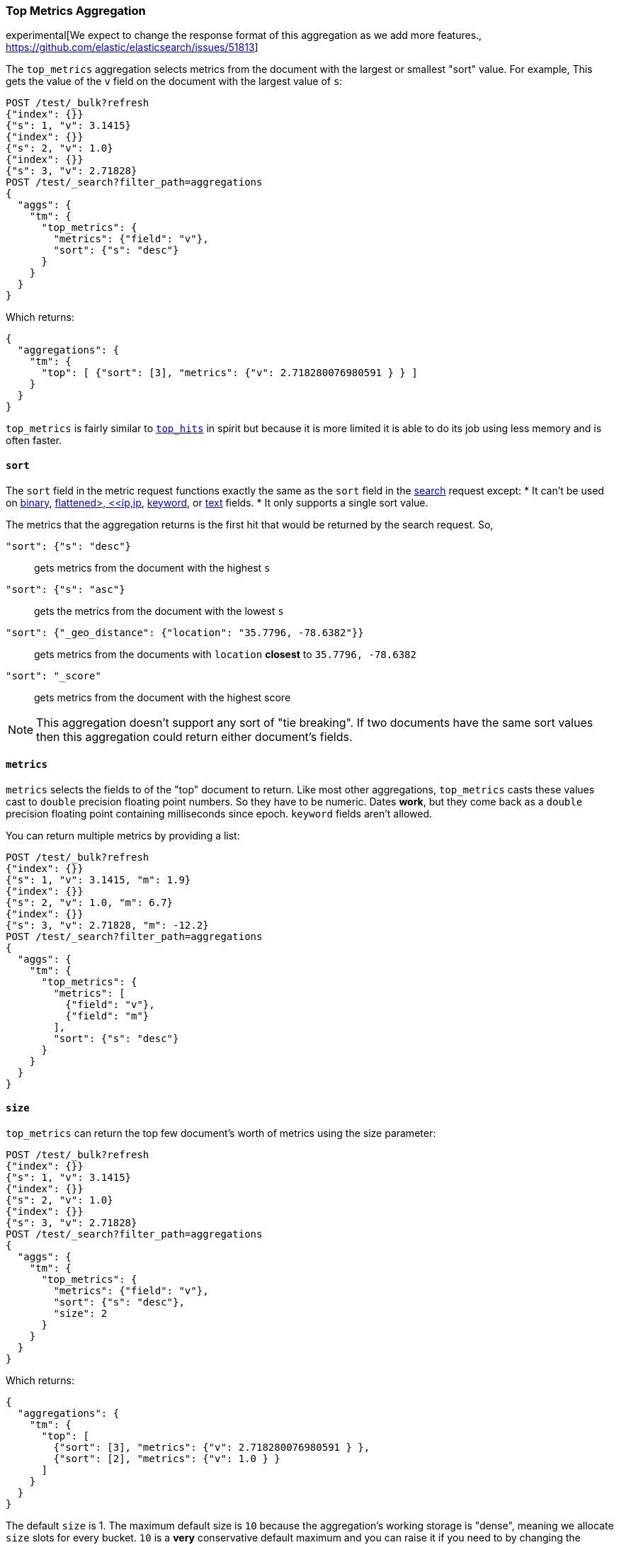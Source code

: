 [role="xpack"]
[testenv="basic"]
[[search-aggregations-metrics-top-metrics]]
=== Top Metrics Aggregation

experimental[We expect to change the response format of this aggregation as we add more features., https://github.com/elastic/elasticsearch/issues/51813]

The `top_metrics` aggregation selects metrics from the document with the largest or smallest "sort"
value. For example, This gets the value of the `v` field on the document with the largest value of `s`:

[source,console,id=search-aggregations-metrics-top-metrics-simple]
----
POST /test/_bulk?refresh
{"index": {}}
{"s": 1, "v": 3.1415}
{"index": {}}
{"s": 2, "v": 1.0}
{"index": {}}
{"s": 3, "v": 2.71828}
POST /test/_search?filter_path=aggregations
{
  "aggs": {
    "tm": {
      "top_metrics": {
        "metrics": {"field": "v"},
        "sort": {"s": "desc"}
      }
    }
  }
}
----

Which returns:

[source,js]
----
{
  "aggregations": {
    "tm": {
      "top": [ {"sort": [3], "metrics": {"v": 2.718280076980591 } } ]
    }
  }
}
----
// TESTRESPONSE

`top_metrics` is fairly similar to <<search-aggregations-metrics-top-hits-aggregation, `top_hits`>>
in spirit but because it is more limited it is able to do its job using less memory and is often
faster.

==== `sort`

The `sort` field in the metric request functions exactly the same as the `sort` field in the
<<request-body-search-sort, search>> request except:
* It can't be used on <<binary,binary>>, <<flattened,flattened>, <<ip,ip>>,
<<keyword,keyword>>, or <<text,text>> fields.
* It only supports a single sort value.

The metrics that the aggregation returns is the first hit that would be returned by the search
request. So,

`"sort": {"s": "desc"}`:: gets metrics from the document with the highest `s`
`"sort": {"s": "asc"}`:: gets the metrics from the document with the lowest `s`
`"sort": {"_geo_distance": {"location": "35.7796, -78.6382"}}`::
  gets metrics from the documents with `location` *closest* to `35.7796, -78.6382`
`"sort": "_score"`:: gets metrics from the document with the highest score

NOTE: This aggregation doesn't support any sort of "tie breaking". If two documents have
the same sort values then this aggregation could return either document's fields.

==== `metrics`

`metrics` selects the fields to of the "top" document to return. Like most other
aggregations, `top_metrics` casts these values cast to `double` precision
floating point numbers. So they have to be numeric. Dates *work*, but they
come back as a `double` precision floating point containing milliseconds since
epoch. `keyword` fields aren't allowed.

You can return multiple metrics by providing a list:

[source,console,id=search-aggregations-metrics-top-metrics-list-of-metrics]
----
POST /test/_bulk?refresh
{"index": {}}
{"s": 1, "v": 3.1415, "m": 1.9}
{"index": {}}
{"s": 2, "v": 1.0, "m": 6.7}
{"index": {}}
{"s": 3, "v": 2.71828, "m": -12.2}
POST /test/_search?filter_path=aggregations
{
  "aggs": {
    "tm": {
      "top_metrics": {
        "metrics": [
          {"field": "v"},
          {"field": "m"}
        ],
        "sort": {"s": "desc"}
      }
    }
  }
}
----

==== `size`

`top_metrics` can return the top few document's worth of metrics using the size parameter:

[source,console,id=search-aggregations-metrics-top-metrics-size]
----
POST /test/_bulk?refresh
{"index": {}}
{"s": 1, "v": 3.1415}
{"index": {}}
{"s": 2, "v": 1.0}
{"index": {}}
{"s": 3, "v": 2.71828}
POST /test/_search?filter_path=aggregations
{
  "aggs": {
    "tm": {
      "top_metrics": {
        "metrics": {"field": "v"},
        "sort": {"s": "desc"},
        "size": 2
      }
    }
  }
}
----

Which returns:

[source,js]
----
{
  "aggregations": {
    "tm": {
      "top": [
        {"sort": [3], "metrics": {"v": 2.718280076980591 } },
        {"sort": [2], "metrics": {"v": 1.0 } }
      ]
    }
  }
}
----
// TESTRESPONSE

The default `size` is 1. The maximum default size is `10` because the aggregation's
working storage is "dense", meaning we allocate `size` slots for every bucket. `10`
is a *very* conservative default maximum and you can raise it if you need to by
changing the `top_metrics_max_size` index setting. But know that large sizes can
take a fair bit of memory, especially if they are inside of an aggregation which
makes many buckes like a large
<<search-aggregations-metrics-top-metrics-example-terms, terms aggregation>>.

[source,console]
----
PUT /test/_settings
{
  "top_metrics_max_size": 100
}
----
// TEST[continued]

NOTE: If `size` is more than `1` the `top_metrics` aggregation can't be the target of a sort.


==== Examples

[[search-aggregations-metrics-top-metrics-example-terms]]
===== Use with terms

This aggregation should be quite useful inside of <<search-aggregations-bucket-terms-aggregation, `terms`>>
aggregation, to, say, find the last value reported by each server.

[source,console,id=search-aggregations-metrics-top-metrics-terms]
----
PUT /node
{
  "mappings": {
    "properties": {
      "ip": {"type": "ip"},
      "date": {"type": "date"}
    }
  }
}
POST /node/_bulk?refresh
{"index": {}}
{"ip": "192.168.0.1", "date": "2020-01-01T01:01:01", "v": 1}
{"index": {}}
{"ip": "192.168.0.1", "date": "2020-01-01T02:01:01", "v": 2}
{"index": {}}
{"ip": "192.168.0.2", "date": "2020-01-01T02:01:01", "v": 3}
POST /node/_search?filter_path=aggregations
{
  "aggs": {
    "ip": {
      "terms": {
        "field": "ip"
      },
      "aggs": {
        "tm": {
          "top_metrics": {
            "metrics": {"field": "v"},
            "sort": {"date": "desc"}
          }
        }
      }
    }
  }
}
----

Which returns:

[source,js]
----
{
  "aggregations": {
    "ip": {
      "buckets": [
        {
          "key": "192.168.0.1",
          "doc_count": 2,
          "tm": {
            "top": [ {"sort": ["2020-01-01T02:01:01.000Z"], "metrics": {"v": 2.0 } } ]
          }
        },
        {
          "key": "192.168.0.2",
          "doc_count": 1,
          "tm": {
            "top": [ {"sort": ["2020-01-01T02:01:01.000Z"], "metrics": {"v": 3.0 } } ]
          }
        }
      ],
      "doc_count_error_upper_bound": 0,
      "sum_other_doc_count": 0
    }
  }
}
----
// TESTRESPONSE

Unlike `top_hits`, you can sort buckets by the results of this metric:

[source,console]
----
POST /node/_search?filter_path=aggregations
{
  "aggs": {
    "ip": {
      "terms": {
        "field": "ip",
        "order": {"tm.v": "desc"}
      },
      "aggs": {
        "tm": {
          "top_metrics": {
            "metrics": {"field": "v"},
            "sort": {"date": "desc"}
          }
        }
      }
    }
  }
}
----
// TEST[continued]

Which returns:

[source,js]
----
{
  "aggregations": {
    "ip": {
      "buckets": [
        {
          "key": "192.168.0.2",
          "doc_count": 1,
          "tm": {
            "top": [ {"sort": ["2020-01-01T02:01:01.000Z"], "metrics": {"v": 3.0 } } ]
          }
        },
        {
          "key": "192.168.0.1",
          "doc_count": 2,
          "tm": {
            "top": [ {"sort": ["2020-01-01T02:01:01.000Z"], "metrics": {"v": 2.0 } } ]
          }
        }
      ],
      "doc_count_error_upper_bound": 0,
      "sum_other_doc_count": 0
    }
  }
}
----
// TESTRESPONSE

===== Mixed sort types

Sorting `top_metrics` by a field that has different types across different
indices producs somewhat suprising results: floating point fields are
always sorted independantly of whole numbered fields.

[source,console,id=search-aggregations-metrics-top-metrics-mixed-sort]
----
POST /test/_bulk?refresh
{"index": {"_index": "test1"}}
{"s": 1, "v": 3.1415}
{"index": {"_index": "test1"}}
{"s": 2, "v": 1}
{"index": {"_index": "test2"}}
{"s": 3.1, "v": 2.71828}
POST /test*/_search?filter_path=aggregations
{
  "aggs": {
    "tm": {
      "top_metrics": {
        "metrics": {"field": "v"},
        "sort": {"s": "asc"}
      }
    }
  }
}
----

Which returns:

[source,js]
----
{
  "aggregations": {
    "tm": {
      "top": [ {"sort": [3.0999999046325684], "metrics": {"v": 2.718280076980591 } } ]
    }
  }
}
----
// TESTRESPONSE

While this is better than an error it *probably* isn't what you were going for.
While it does lose some precision, you can explictly cast the whole number
fields to floating points with something like:

[source,console]
----
POST /test*/_search?filter_path=aggregations
{
  "aggs": {
    "tm": {
      "top_metrics": {
        "metrics": {"field": "v"},
        "sort": {"s": {"order": "asc", "numeric_type": "double"}}
      }
    }
  }
}
----
// TEST[continued]

Which returns the much more expected:

[source,js]
----
{
  "aggregations": {
    "tm": {
      "top": [ {"sort": [1.0], "metrics": {"v": 3.1414999961853027 } } ]
    }
  }
}
----
// TESTRESPONSE
